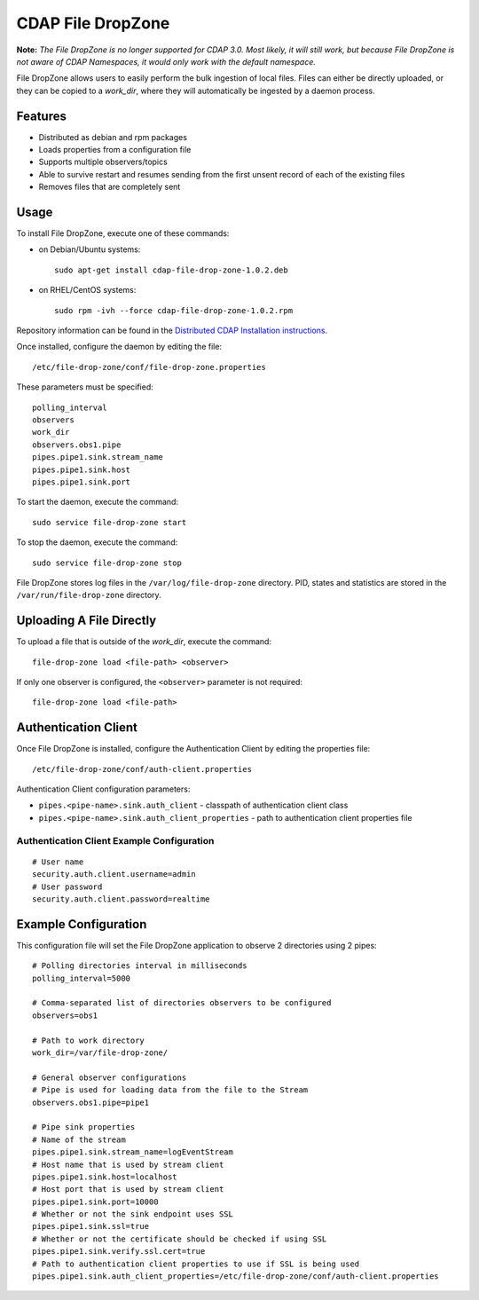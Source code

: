 .. meta::
    :author: Cask Data, Inc.
    :copyright: Copyright © 2014-2015 Cask Data, Inc.
    :license: See LICENSE file in this repository

==================
CDAP File DropZone
==================

**Note:** *The File DropZone is no longer supported for CDAP 3.0. Most likely, it will still
work, but because File DropZone is not aware of CDAP Namespaces, it would only work with
the default namespace.*

File DropZone allows users to easily perform the bulk ingestion of local files.
Files can either be directly uploaded, or they can be copied to a *work_dir*, 
where they will automatically be ingested by a daemon process.


Features
========
- Distributed as debian and rpm packages
- Loads properties from a configuration file
- Supports multiple observers/topics
- Able to survive restart and resumes sending from the first unsent record of each of the existing files
- Removes files that are completely sent


Usage
=====

To install File DropZone, execute one of these commands:
 
- on Debian/Ubuntu systems::

    sudo apt-get install cdap-file-drop-zone-1.0.2.deb

- on RHEL/CentOS systems::

    sudo rpm -ivh --force cdap-file-drop-zone-1.0.2.rpm

Repository information can be found in the `Distributed CDAP Installation instructions
<http://docs.cask.co/cdap/current/en/admin-manual/installation/installation.html#packaging>`__.

Once installed, configure the daemon by editing the file::

  /etc/file-drop-zone/conf/file-drop-zone.properties

These parameters must be specified::

  polling_interval
  observers
  work_dir
  observers.obs1.pipe
  pipes.pipe1.sink.stream_name
  pipes.pipe1.sink.host
  pipes.pipe1.sink.port

To start the daemon, execute the command::

  sudo service file-drop-zone start

To stop the daemon, execute the command::

  sudo service file-drop-zone stop

File DropZone stores log files in the ``/var/log/file-drop-zone`` directory.
PID, states and statistics are stored in the ``/var/run/file-drop-zone`` directory.


Uploading A File Directly
=========================

To upload a file that is outside of the *work_dir*, execute the command::

  file-drop-zone load <file-path> <observer>

If only one observer is configured, the ``<observer>`` parameter is not required::

  file-drop-zone load <file-path>


Authentication Client
=====================

Once File DropZone is installed, configure the Authentication Client by editing the
properties file::

  /etc/file-drop-zone/conf/auth-client.properties

Authentication Client configuration parameters:

- ``pipes.<pipe-name>.sink.auth_client`` - classpath of authentication client class
- ``pipes.<pipe-name>.sink.auth_client_properties`` - path to authentication client
  properties file

Authentication Client Example Configuration
-------------------------------------------

::

    # User name
    security.auth.client.username=admin
    # User password
    security.auth.client.password=realtime


Example Configuration
=====================

This configuration file will set the File DropZone application to observe 2 directories
using 2 pipes::

  # Polling directories interval in milliseconds
  polling_interval=5000

  # Comma-separated list of directories observers to be configured
  observers=obs1

  # Path to work directory
  work_dir=/var/file-drop-zone/

  # General observer configurations
  # Pipe is used for loading data from the file to the Stream
  observers.obs1.pipe=pipe1

  # Pipe sink properties
  # Name of the stream
  pipes.pipe1.sink.stream_name=logEventStream
  # Host name that is used by stream client
  pipes.pipe1.sink.host=localhost
  # Host port that is used by stream client
  pipes.pipe1.sink.port=10000
  # Whether or not the sink endpoint uses SSL
  pipes.pipe1.sink.ssl=true
  # Whether or not the certificate should be checked if using SSL
  pipes.pipe1.sink.verify.ssl.cert=true
  # Path to authentication client properties to use if SSL is being used
  pipes.pipe1.sink.auth_client_properties=/etc/file-drop-zone/conf/auth-client.properties
